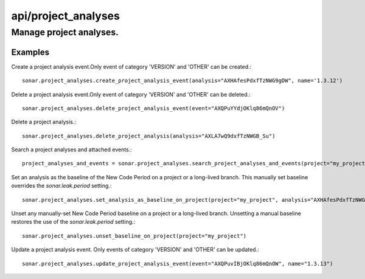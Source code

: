 ====================
api/project_analyses
====================

Manage project analyses.
________________________

Examples
--------

Create a project analysis event.Only event of category 'VERSION' and 'OTHER' can be created.::

    sonar.project_analyses.create_project_analysis_event(analysis="AXHAfesPdxfTzNWG9gDW", name='1.3.12')

Delete a project analysis event.Only event of category 'VERSION' and 'OTHER' can be deleted.::

    sonar.project_analyses.delete_project_analysis_event(event="AXQPuYYdjOKlq86mQnOV")

Delete a project analysis.::

    sonar.project_analyses.delete_project_analysis(analysis="AXLA7wQ9dxfTzNWGB_Su")

Search a project analyses and attached events.::

    project_analyses_and_events = sonar.project_analyses.search_project_analyses_and_events(project="my_project")


Set an analysis as the baseline of the New Code Period on a project or a long-lived branch. This manually set baseline overrides the `sonar.leak.period` setting.::

    sonar.project_analyses.set_analysis_as_baseline_on_project(project="my_project", analysis="AXHAfesPdxfTzNWG9gDW")


Unset any manually-set New Code Period baseline on a project or a long-lived branch. Unsetting a manual baseline restores the use of the `sonar.leak.period` setting.::


    sonar.project_analyses.unset_baseline_on_project(project="my_project")

Update a project analysis event. Only events of category 'VERSION' and 'OTHER' can be updated.::

    sonar.project_analyses.update_project_analysis_event(event="AXQPuvIBjOKlq86mQnOW", name="1.3.13")

